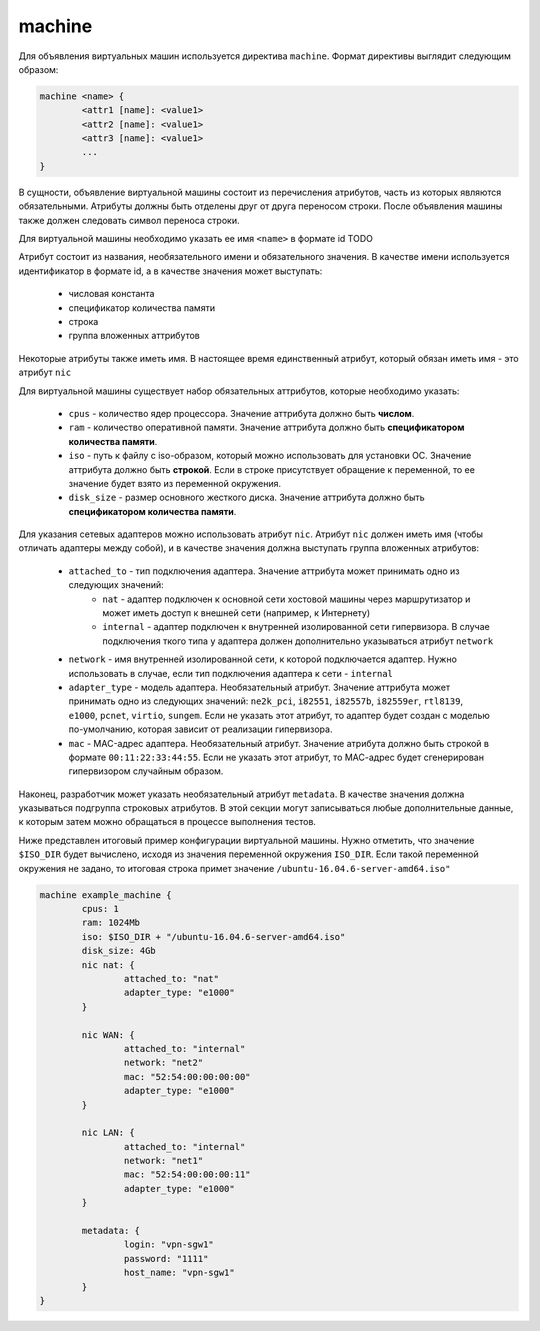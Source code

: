 ..  SPDX-License-Identifier: BSD-3-Clause
    Copyright(c) 2010-2014 Intel Corporation.

.. _machine:

machine
=======

Для объявления виртуальных машин используется директива ``machine``. Формат директивы выглядит следующим образом:

.. code-block:: none

	machine <name> {
		<attr1 [name]: <value1>
		<attr2 [name]: <value1>
		<attr3 [name]: <value1>
		...
	}

В сущности, объявление виртуальной машины состоит из перечисления атрибутов, часть из которых являются обязательными. Атрибуты должны быть отделены друг от друга переносом строки. После объявления машины также должен следовать символ переноса строки.

Для виртуальной машины необходимо указать ее имя ``<name>`` в формате id TODO

Атрибут состоит из названия, необязательного имени и  обязательного значения. В качестве имени используется идентификатор в формате id, а в качестве значения может выступать:

	- числовая константа
	- спецификатор количества памяти
	- строка
	- группа вложенных аттрибутов

Некоторые атрибуты также иметь имя. В настоящее время единственный атрибут, который обязан иметь имя - это атрибут ``nic``

Для виртуальной машины существует набор обязательных аттрибутов, которые необходимо указать:

	*  ``cpus`` - количество ядер процессора. Значение аттрибута должно быть **числом**.
	*  ``ram`` - количество оперативной памяти. Значение аттрибута должно быть **спецификатором количества памяти**.
	*  ``iso`` - путь к файлу с iso-образом, который можно использовать для установки ОС. Значение аттрибута должно быть **строкой**. Если в строке присутствует обращение к переменной, то ее значение будет взято из переменной окружения.
	*  ``disk_size`` - размер основного жесткого диска. Значение аттрибута должно быть **спецификатором количества памяти**.

Для указания сетевых адаптеров можно использовать атрибут ``nic``. Атрибут ``nic`` должен иметь имя (чтобы отличать адаптеры между собой), и в качестве значения должна выступать группа вложенных атрибутов:

	* ``attached_to`` - тип подключения адаптера. Значение аттрибута может принимать одно из следующих значений:
		* ``nat`` - адаптер подключен к основной сети хостовой машины через маршрутизатор и может иметь доступ к внешней сети (например, к Интернету)
		* ``internal`` - адаптер подключен к внутренней изолированной сети гипервизора. В случае подключения ткого типа у адаптера должен дополнительно указываться атрибут ``network``
	* ``network`` - имя внутренней изолированной сети, к которой подключается адаптер. Нужно использовать в случае, если тип подключения адаптера к сети - ``internal``
	* ``adapter_type`` - модель адаптера. Необязательный атрибут. Значение аттрибута может принимать одно из следующих значений: ``ne2k_pci``, ``i82551``, ``i82557b``, ``i82559er``, ``rtl8139``, ``e1000``, ``pcnet``, ``virtio``, ``sungem``. Если не указать этот атрибут, то адаптер будет создан с моделью по-умолчанию, которая зависит от реализации гипервизора.
	* ``mac`` - MAC-адрес адаптера. Необязательный атрибут. Значение атрибута должно быть строкой в формате ``00:11:22:33:44:55``. Если не указать этот атрибут, то МАС-адрес будет сгенерирован гипервизором случайным образом.

Наконец, разработчик может указать необязательный атрибут ``metadata``. В качестве значения должна указываться подгруппа строковых атрибутов. В этой секции могут записываться любые дополнительные данные, к которым затем можно обращаться в процессе выполнения тестов.

Ниже представлен итоговый пример конфигурации виртуальной машины. Нужно отметить, что значение ``$ISO_DIR`` будет вычислено, исходя из значения переменной окружения ``ISO_DIR``. Если такой переменной окружения не задано, то итоговая строка примет значение ``/ubuntu-16.04.6-server-amd64.iso"``

.. code-block:: none

	machine example_machine {
		cpus: 1
		ram: 1024Mb
		iso: $ISO_DIR + "/ubuntu-16.04.6-server-amd64.iso"
		disk_size: 4Gb
		nic nat: {
			attached_to: "nat"
			adapter_type: "e1000"
		}

		nic WAN: {
			attached_to: "internal"
			network: "net2"
			mac: "52:54:00:00:00:00"
			adapter_type: "e1000"
		}

		nic LAN: {
			attached_to: "internal"
			network: "net1"
			mac: "52:54:00:00:00:11"
			adapter_type: "e1000"
		}

		metadata: {
			login: "vpn-sgw1"
			password: "1111"
			host_name: "vpn-sgw1"
		}
	}


